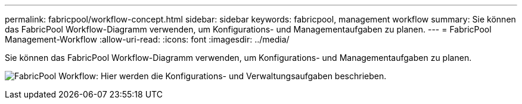 ---
permalink: fabricpool/workflow-concept.html 
sidebar: sidebar 
keywords: fabricpool, management workflow 
summary: Sie können das FabricPool Workflow-Diagramm verwenden, um Konfigurations- und Managementaufgaben zu planen. 
---
= FabricPool Management-Workflow
:allow-uri-read: 
:icons: font
:imagesdir: ../media/


[role="lead"]
Sie können das FabricPool Workflow-Diagramm verwenden, um Konfigurations- und Managementaufgaben zu planen.

image:fabricpool-management-workflow.gif["FabricPool Workflow: Hier werden die Konfigurations- und Verwaltungsaufgaben beschrieben."]
